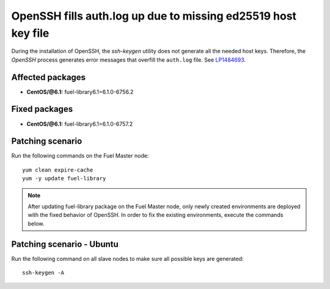.. _mos61mu-1484693:

OpenSSH fills auth.log up due to missing ed25519 host key file
==============================================================

During the installation of OpenSSH, the `ssh-keygen` utility does not generate
all the needed host keys. Therefore, the `OpenSSH` process generates error messages
that overfill the ``auth.log`` file. See `LP1484693 <https://bugs.launchpad.net/bugs/1484693>`_.

Affected packages
-----------------
* **CentOS/@6.1:** fuel-library6.1=6.1.0-6756.2

Fixed packages
--------------
* **CentOS/@6.1:** fuel-library6.1=6.1.0-6757.2

Patching scenario
-----------------

Run the following commands on the Fuel Master node::

        yum clean expire-cache
        yum -y update fuel-library

.. note:: After updating fuel-library package on the Fuel Master node, only
   newly created environments are deployed with the fixed behavior of OpenSSH.
   In order to fix the existing environments, execute the commands below.

Patching scenario - Ubuntu
--------------------------

Run the following command on all slave nodes to make sure all possible keys are generated::

        ssh-keygen -A

